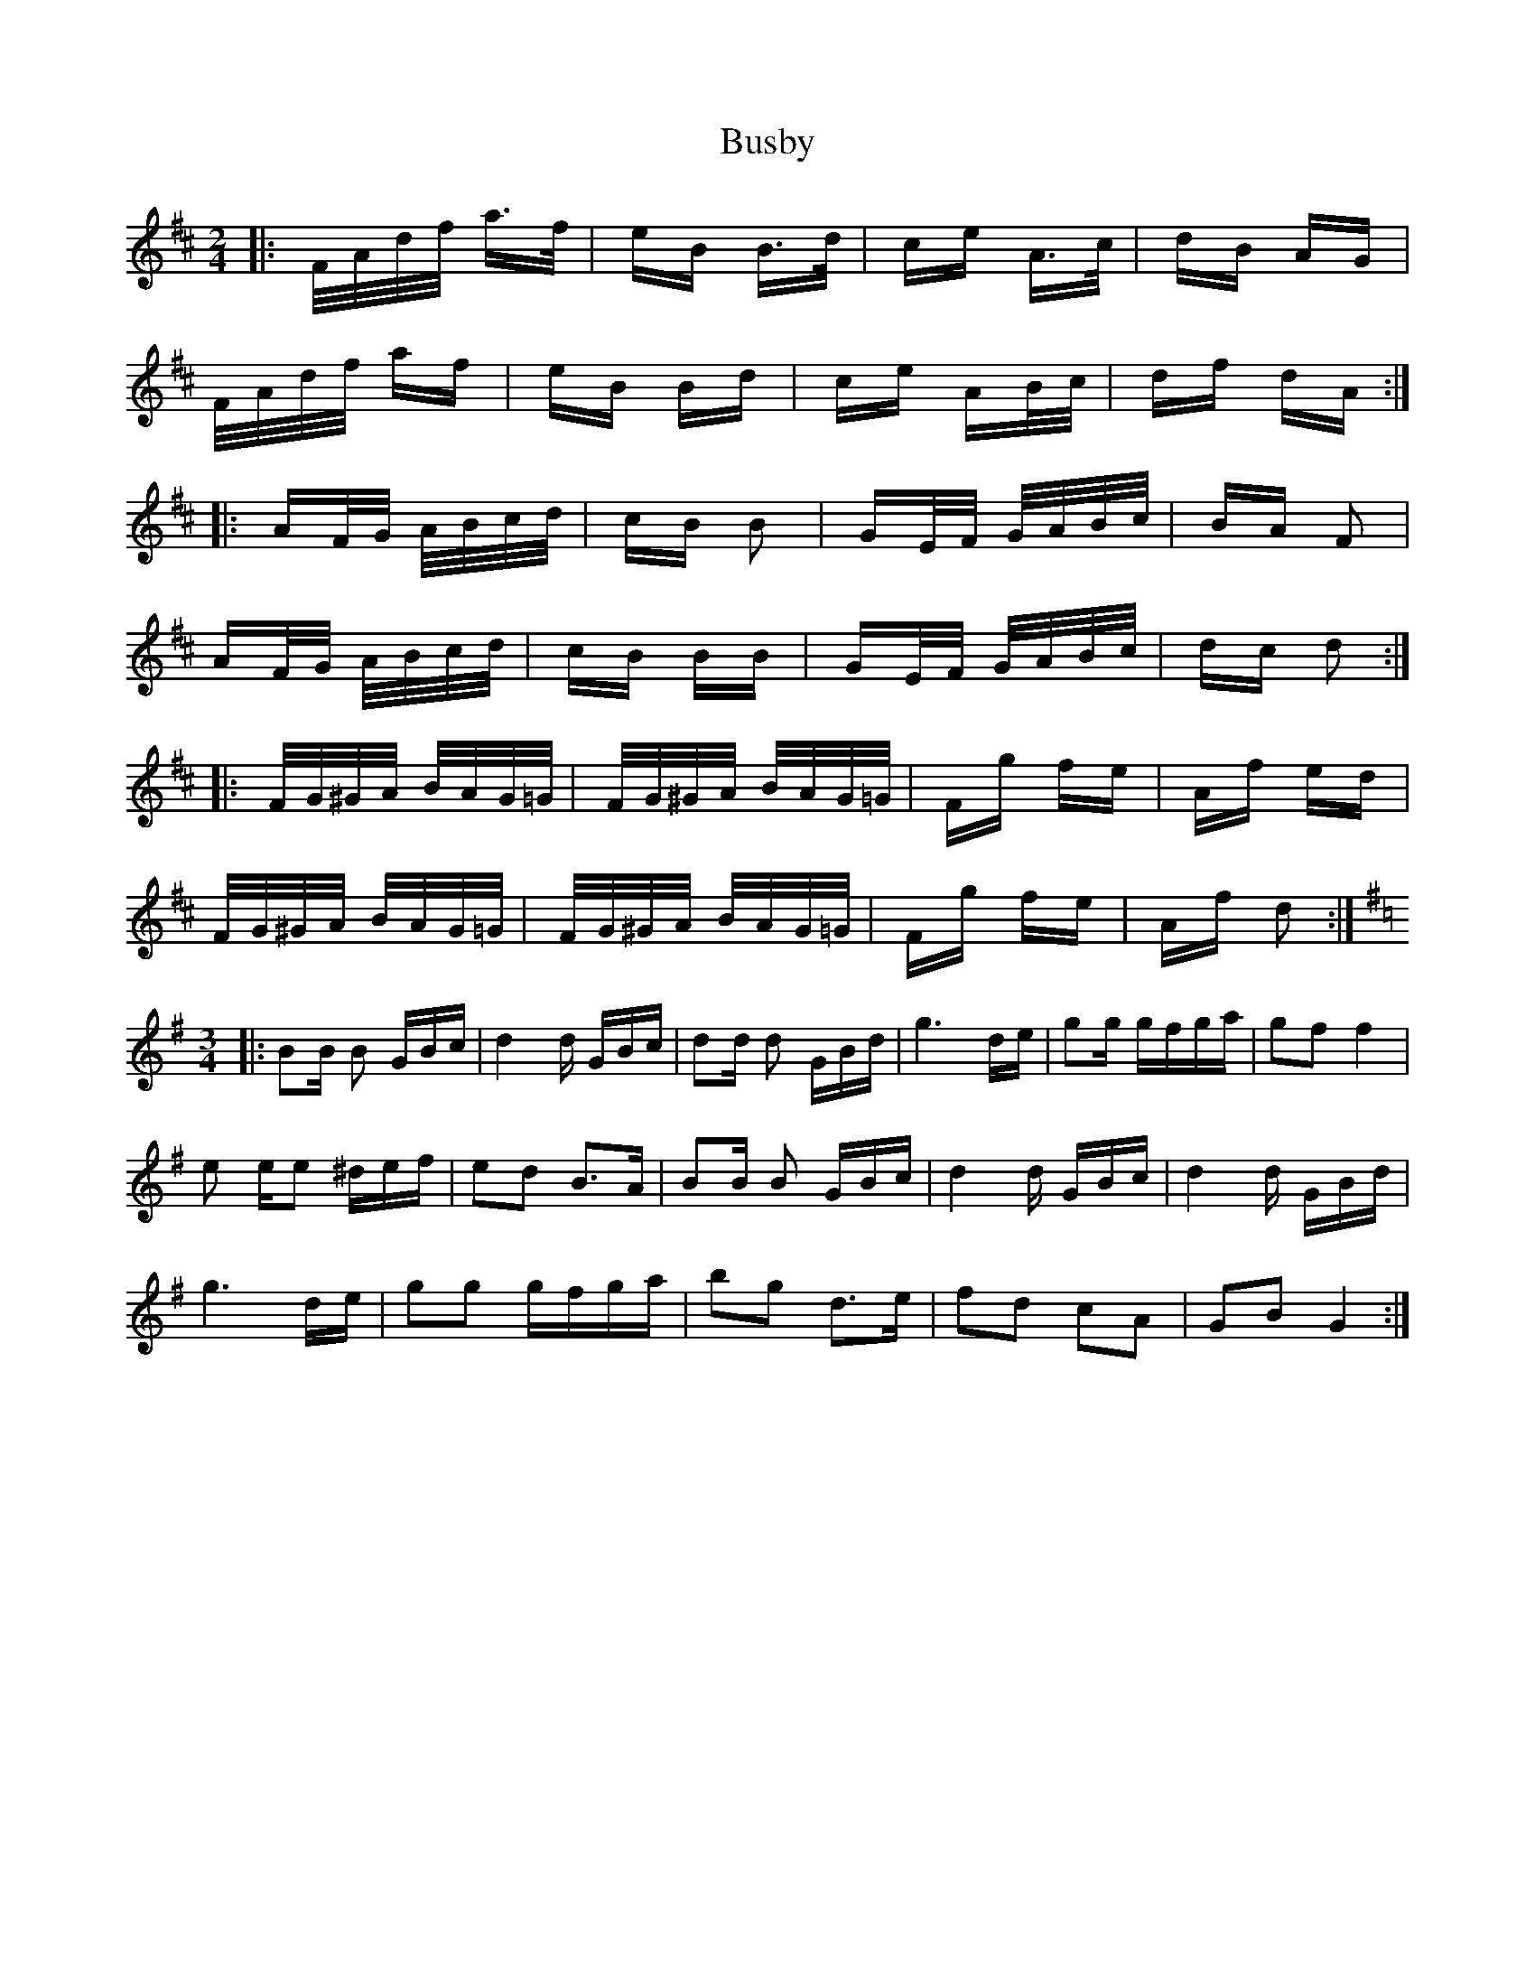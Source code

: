 X: 5569
T: Busby
R: polka
M: 2/4
K: Dmajor
|:F/A/d/f/ a>f|eB B>d|ce A>c|dB AG|
F/A/d/f/ af|eB Bd|ce AB/c/|df dA:|
|:AF/G/ A/B/c/d/|cB B2|GE/F/ G/A/B/c/|BA F2|
AF/G/ A/B/c/d/|cB BB|GE/F/ G/A/B/c/|dc d2:|
|:F/G/^G/A/ B/A/G/=G/|F/G/^G/A/ B/A/G/=G/|Fg fe|Af ed|
F/G/^G/A/ B/A/G/=G/|F/G/^G/A/ B/A/G/=G/|Fg fe|Af d2:|
K:G
M:3/4
|:B2B B2 GBc|d4d GBc|d2d d2 GBd|g6 de|g2g gfga|g2f2 f4|
e2 ee2 ^def|e2d2 B3A|B2B B2 GBc|d4d GBc|d4d GBd|
g6 de|g2g2 gfga|b2g2 d3e|f2d2 c2A2|G2B2G4:|

